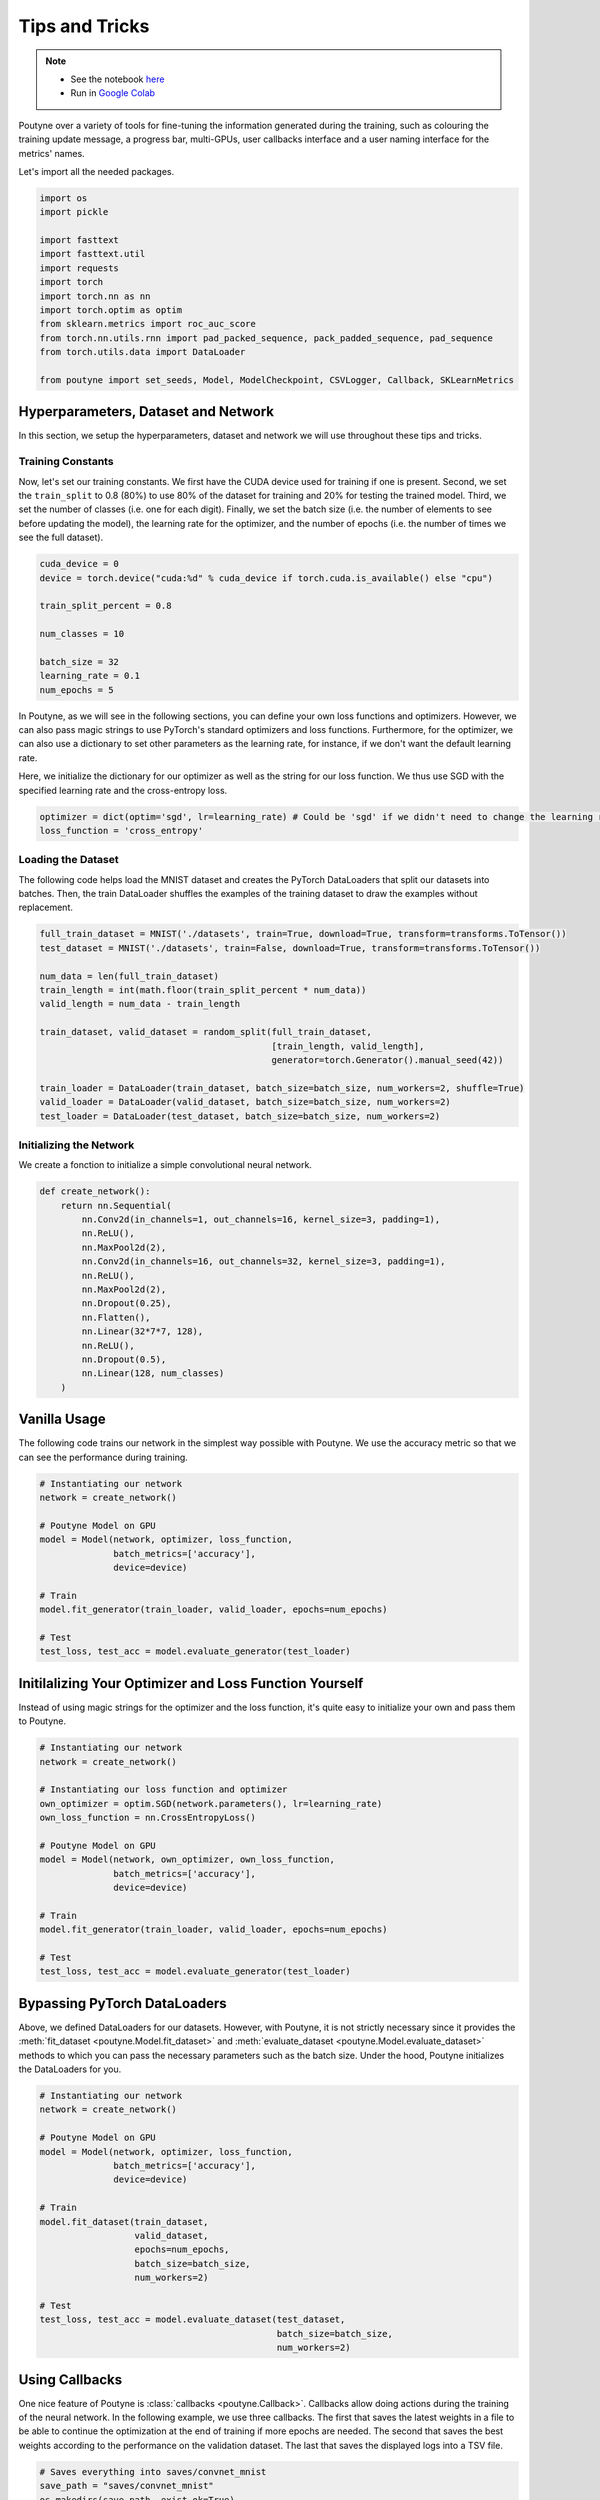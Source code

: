.. role:: hidden
    :class: hidden-section

.. _tips_and_tricks:

Tips and Tricks
***************

.. note::
    - See the notebook `here <https://github.com/GRAAL-Research/poutyne/blob/master/examples/tips_and_tricks.ipynb>`_
    - Run in `Google Colab <https://colab.research.google.com/github/GRAAL-Research/poutyne/blob/master/examples/tips_and_tricks.ipynb>`_

Poutyne over a variety of tools for fine-tuning the information generated during the training, such as colouring the training update message, a progress bar, multi-GPUs, user callbacks interface and a user naming interface for the metrics' names.

Let's import all the needed packages.

.. code-block:: python

    import os
    import pickle

    import fasttext
    import fasttext.util
    import requests
    import torch
    import torch.nn as nn
    import torch.optim as optim
    from sklearn.metrics import roc_auc_score
    from torch.nn.utils.rnn import pad_packed_sequence, pack_padded_sequence, pad_sequence
    from torch.utils.data import DataLoader

    from poutyne import set_seeds, Model, ModelCheckpoint, CSVLogger, Callback, SKLearnMetrics


Hyperparameters, Dataset and Network
====================================

In this section, we setup the hyperparameters, dataset and network we will use throughout these tips and tricks.

Training Constants
------------------

Now, let's set our training constants. We first have the CUDA device used for training if one is present. Second, we set the ``train_split`` to 0.8 (80%) to use 80% of the dataset for training and 20% for testing the trained model. Third, we set the number of classes (i.e. one for each digit). Finally, we set the batch size (i.e. the number of elements to see before updating the model), the learning rate for the optimizer, and the number of epochs (i.e. the number of times we see the full dataset).

.. code-block:: python

    cuda_device = 0
    device = torch.device("cuda:%d" % cuda_device if torch.cuda.is_available() else "cpu")

    train_split_percent = 0.8

    num_classes = 10

    batch_size = 32
    learning_rate = 0.1
    num_epochs = 5

In Poutyne, as we will see in the following sections, you can define your own loss functions and optimizers. However, we can also pass magic strings to use PyTorch's standard optimizers and loss functions. Furthermore, for the optimizer, we can also use a dictionary to set other parameters as the learning rate, for instance, if we don't want the default learning rate.

Here, we initialize the dictionary for our optimizer as well as the string for our loss function. We thus use SGD with the specified learning rate and the cross-entropy loss.

.. code-block:: python

    optimizer = dict(optim='sgd', lr=learning_rate) # Could be 'sgd' if we didn't need to change the learning rate.
    loss_function = 'cross_entropy'

Loading the Dataset
-------------------

The following code helps load the MNIST dataset and creates the PyTorch DataLoaders that split our datasets into batches. Then, the train DataLoader shuffles the examples of the training dataset to draw the examples without replacement.

.. code-block:: python

    full_train_dataset = MNIST('./datasets', train=True, download=True, transform=transforms.ToTensor())
    test_dataset = MNIST('./datasets', train=False, download=True, transform=transforms.ToTensor())

    num_data = len(full_train_dataset)
    train_length = int(math.floor(train_split_percent * num_data))
    valid_length = num_data - train_length

    train_dataset, valid_dataset = random_split(full_train_dataset,
                                                [train_length, valid_length],
                                                generator=torch.Generator().manual_seed(42))

    train_loader = DataLoader(train_dataset, batch_size=batch_size, num_workers=2, shuffle=True)
    valid_loader = DataLoader(valid_dataset, batch_size=batch_size, num_workers=2)
    test_loader = DataLoader(test_dataset, batch_size=batch_size, num_workers=2)

Initializing the Network
------------------------

We create a fonction to initialize a simple convolutional neural network.

.. code-block:: python

    def create_network():
        return nn.Sequential(
            nn.Conv2d(in_channels=1, out_channels=16, kernel_size=3, padding=1),
            nn.ReLU(),
            nn.MaxPool2d(2),
            nn.Conv2d(in_channels=16, out_channels=32, kernel_size=3, padding=1),
            nn.ReLU(),
            nn.MaxPool2d(2),
            nn.Dropout(0.25),
            nn.Flatten(),
            nn.Linear(32*7*7, 128),
            nn.ReLU(),
            nn.Dropout(0.5),
            nn.Linear(128, num_classes)
        )

Vanilla Usage
=============

The following code trains our network in the simplest way possible with Poutyne. We use the accuracy metric so that we can see the performance during training.

.. code-block:: python

    # Instantiating our network
    network = create_network()

    # Poutyne Model on GPU
    model = Model(network, optimizer, loss_function,
                  batch_metrics=['accuracy'],
                  device=device)

    # Train
    model.fit_generator(train_loader, valid_loader, epochs=num_epochs)

    # Test
    test_loss, test_acc = model.evaluate_generator(test_loader)

Initilalizing Your Optimizer and Loss Function Yourself
=======================================================

Instead of using magic strings for the optimizer and the loss function, it's quite easy to initialize your own and pass them to Poutyne.

.. code-block:: python

    # Instantiating our network
    network = create_network()

    # Instantiating our loss function and optimizer
    own_optimizer = optim.SGD(network.parameters(), lr=learning_rate)
    own_loss_function = nn.CrossEntropyLoss()

    # Poutyne Model on GPU
    model = Model(network, own_optimizer, own_loss_function,
                  batch_metrics=['accuracy'],
                  device=device)

    # Train
    model.fit_generator(train_loader, valid_loader, epochs=num_epochs)

    # Test
    test_loss, test_acc = model.evaluate_generator(test_loader)

Bypassing PyTorch DataLoaders
=============================

Above, we defined DataLoaders for our datasets. However, with Poutyne, it is not strictly necessary since it provides the :meth:`fit_dataset <poutyne.Model.fit_dataset>` and :meth:`evaluate_dataset <poutyne.Model.evaluate_dataset>` methods to which you can pass the necessary parameters such as the batch size. Under the hood, Poutyne initializes the DataLoaders for you.

.. code-block:: python

    # Instantiating our network
    network = create_network()

    # Poutyne Model on GPU
    model = Model(network, optimizer, loss_function,
                  batch_metrics=['accuracy'],
                  device=device)

    # Train
    model.fit_dataset(train_dataset,
                      valid_dataset,
                      epochs=num_epochs,
                      batch_size=batch_size,
                      num_workers=2)

    # Test
    test_loss, test_acc = model.evaluate_dataset(test_dataset,
                                                 batch_size=batch_size,
                                                 num_workers=2)

Using Callbacks
===============

One nice feature of Poutyne is :class:`callbacks <poutyne.Callback>`. Callbacks allow doing actions during the training of the neural network. In the following example, we use three callbacks. The first that saves the latest weights in a file to be able to continue the optimization at the end of training if more epochs are needed. The second that saves the best weights according to the performance on the validation dataset. The last that saves the displayed logs into a TSV file.

.. code-block:: python

    # Saves everything into saves/convnet_mnist
    save_path = "saves/convnet_mnist"
    os.makedirs(save_path, exist_ok=True)

    callbacks = [
        # Save the latest weights to be able to continue the optimization at the end for more epochs.
        ModelCheckpoint(os.path.join(save_path, 'last_epoch.ckpt')),

        # Save the weights in a new file when the current model is better than all previous models.
        ModelCheckpoint(os.path.join(save_path, 'best_epoch_{epoch}.ckpt'), monitor='val_acc', mode='max',
                        save_best_only=True, restore_best=True, verbose=True),

        # Save the losses and accuracies for each epoch in a TSV.
        CSVLogger(os.path.join(save_path, 'log.tsv'), separator='\t'),
    ]

.. code-block:: python

    # Instantiating our network
    network = create_network()

    # Poutyne Model on GPU
    model = Model(network, optimizer, loss_function,
                  batch_metrics=['accuracy'],
                  device=device)

    # Train
    model.fit_generator(train_loader,
                        valid_loader,
                        epochs=num_epochs,
                        callbacks=callbacks)

    # Test
    test_loss, test_acc = model.evaluate_generator(test_loader)

.. _making_your_own_callback:

Making Your Own Callback
========================

While Poutyne provides a great number of :class:`predefined callbacks <poutyne.Callback>`, it is sometimes useful to make your own callback.

In the following example, we want to see the effect of temperature on the optimization of our neural network. To do so, we either increase or decrease the temperature during the optimization. As one can see in the result, temperature either as no effect or has a detrimental effect on the performance of the neural network. This is so because the temperature has for effect to artificially changing the learning rates. Since we have found the right learning rate, increasing or decreasing, it shows no improvement on the results.

.. code-block:: python

    class CrossEntropyLossWithTemperature(nn.Module):
        """
        This loss module is the cross-entropy loss function
        with temperature. It divides the logits by a temperature
        value before computing the cross-entropy loss.

        Args:
            initial_temperature (float): The initial value of the temperature.
        """

        def __init__(self, initial_temperature):
            super().__init__()
            self.temperature = initial_temperature
            self.celoss = nn.CrossEntropyLoss()

        def forward(self, y_pred, y_true):
            y_pred = y_pred / self.temperature
            return self.celoss(y_pred, y_true)

    class TemperatureCallback(Callback):
        """
        This callback multiply the loss temperature with a decay before
        each batch.

        Args:
            celoss_with_temp (CrossEntropyLossWithTemperature): the loss module.
            decay (float): The value of the temperature decay.
        """
        def __init__(self, celoss_with_temp, decay):
            super().__init__()
            self.celoss_with_temp = celoss_with_temp
            self.decay = decay

        def on_train_batch_begin(self, batch, logs):
            self.celoss_with_temp.temperature *= self.decay

So our loss function will be the cross-entropy with temperature with an initial temperature of ``0.1`` and a temperature decay of ``1.0008``.

.. code-block:: python

    loss_function = CrossEntropyLossWithTemperature(0.1)
    callbacks = callbacks + [TemperatureCallback(loss_function, 1.0008)]

Now let's test our training loop for one epoch using the accuracy as the batch metric.

.. code-block:: python

    # Instantiating our network
    network = create_network()

    # Poutyne Model on GPU
    model = Model(network, optimizer, custom_loss_function,
                  batch_metrics=['accuracy'],
                  device=device)

    # Train
    model.fit_generator(train_loader,
                        valid_loader,
                        epochs=num_epochs,
                        callbacks=callbacks)

    # Test
    test_loss, test_acc = model.evaluate_generator(test_loader)


Using Experiment
================

Most of the time, when using Poutyne (or even PyTorch in general), we will find ourselves in an iterative model hyperparameters finetuning loop. For efficient model search, we will usually wish to save our best performing models, their training and testing statistics and even sometimes wish to retrain an already trained model for further tuning. All of the above can be easily implemented with the flexibility of Poutyne Callbacks, but having to define and initialize each and every Callback object we wish for our model quickly feels cumbersome.

This is why Poutyne provides an :class:`~poutyne.Experiment` class, which aims specifically at enabling quick model iteration search, while not sacrificing the quality of a single experiment - statistics logging, best models saving, etc. Experiment is actually a simple wrapper between a PyTorch network and Poutyne's core Callback objects for logging and saving. Given a working directory where to output the various logging files and a PyTorch network, the Experiment class reduces the whole training loop to a single line.

The following code uses Poutyne's :class:`~poutyne.Experiment` class to train a network for 5 epochs. The code is quite simpler than the code in the Poutyne Callbacks section while doing more (only a few lines). Once trained for 5 epochs, it is then possible to resume the optimization at the 5th epoch for 5 more epochs until the 10th epoch using the same function.

.. code-block:: python

    def experiment_train(network, name, epochs=5):
        """
        This function creates a Poutyne Experiment, trains the input module
        on the train loader and then tests its performance on the test loader.
        All training and testing statistics are saved, as well as best model
        checkpoints.

        Args:
            network (torch.nn.Module): The neural network to train.
            working_directory (str): The directory where to output files to save.
            epochs (int): The number of epochs. (Default: 5)
        """
        # Everything is going to be saved in ./saves/{name}.
        save_path = os.path.join('saves', name)

        # Poutyne Experiment
        expt = Experiment(save_path, network, optimizer=optimizer, task='classif', device=device)

        # Train
        expt.train(train_loader, valid_loader, epochs=epochs)

        # Test
        expt.test(test_loader)

.. code-block:: python

    network = create_network()
    experiment_train(network, 'convnet_mnist_experiment', epochs=5)

Notice how setting ``task='classif'`` when instantiating :class:`~poutyne.Experiment` adds for use our loss function, the batch metric accuracy, the epoch metric F1 and set up callbacks that use them. If you wish, you still can use your own loss function and metrics instead of passing this argument.

We have trained for 5 epochs, let's now resume training for another 5 epochs for a total of 10 epochs. Notice that we reinstantiate the network. Experiment will load back the weights for us and resume training.

.. code-block:: python

    network = create_network()
    experiment_train(network, 'convnet_mnist_experiment', epochs=10)

Coloring
========

Also, Poutyne use by default a coloring template of the training step when the package `colorama` is installed.
One could either remove the coloring (``progress_options=dict(coloring=False)``) or set a different coloring template using the fields:
``text_color``, ``ratio_color``, ``metric_value_color``, ``time_color`` and ``progress_bar_color``.
If a field is not specified, the default color will be used.
`See available colors in colorama's source code <https://github.com/tartley/colorama/blob/9946cfb/colorama/ansi.py#L49>`__.

Here an example where we set the ``text_color`` to RED and the ``progress_bar_color`` to LIGHTGREEN_EX.

.. code-block:: python

    progress_options = dict(
        coloring=dict(text_color="RED", progress_bar_color="LIGHTGREEN_EX")
    )

    # Instantiating our network
    network = create_network()

    # Poutyne Model on GPU
    model = Model(network, optimizer, loss_function,
                  batch_metrics=['accuracy'],
                  device=device)

    # Train
    model.fit_generator(train_loader,
                        valid_loader,
                        epochs=num_epochs,
                        progress_options=progress_options)

    # Test
    test_loss, test_acc = model.evaluate_generator(test_loader,
                                                   progress_options=progress_options)

Epoch metrics
=============

It's also possible to used epoch metrics such as :class:`~poutyne.F1`. You could also define your own epoch metric using the :class:`~poutyne.EpochMetric` interface.

.. code-block:: python

    # Instantiating our network
    network = create_network()

    # Poutyne Model on GPU
    model = Model(network, optimizer, loss_function,
                  batch_metrics=['accuracy'],
                  epoch_metrics=['f1'],
                  device=device)

    # Train
    model.fit_generator(train_loader, valid_loader, epochs=num_epochs)

    # Test
    test_loss, (test_acc, test_f1) = model.evaluate_generator(test_loader)

Furthermore, you could also use the :class:`~poutyne.SKLearnMetrics` wrapper to wrap a Scikit-learn metric as an epoch metric. Below, we show how to compute the AUC ROC using the :class:`~poutyne.SKLearnMetrics` class.

.. code-block:: python

    def softmax(x, axis=1):
        """
        Compute softmax function.
        """
        e_x = np.exp(x - x.max(axis=axis, keepdims=True))
        return e_x / e_x.sum(axis=axis, keepdims=True)

    def roc_auc(y_true, y_pred, **kwargs):
        """
        Since the `roc_auc_score` from Scikit-learn requires normalized probabilities,
        we use the softmax function on the predictions.
        """
        y_pred = softmax(y_pred)
        return roc_auc_score(y_true, y_pred, **kwargs)

    # kwargs are keyword arguments we wish to pass to roc_auc.
    roc_epoch_metric = SKLearnMetrics(roc_auc,
                                      kwargs=dict(multi_class='ovr', average='macro'))

.. code-block:: python

    # Instantiating our network
    network = create_network()

    # Poutyne Model on GPU
    model = Model(network, optimizer, loss_function,
                  batch_metrics=['accuracy'],
                  epoch_metrics=['f1', roc_epoch_metric],
                  device=device)

    # Train
    model.fit_generator(train_loader, valid_loader, epochs=num_epochs)

    # Test
    test_loss, (test_acc, test_f1, test_roc) = model.evaluate_generator(test_loader)

Custom Metric Names
===================

It's also possible to name the metric using a tuple format ``(<metric name>, metric)``. That way, it's possible to use multiple times the same metric type (i.e. having micro and macro F1-score).

.. code-block:: python

    # Instantiating our network
    network = create_network()

    # Poutyne Model on GPU
    model = Model(network, optimizer, loss_function,
                  batch_metrics=[("My accuracy name", 'accuracy')],
                  epoch_metrics=[("My f1 name", 'f1')],
                  device=device)

    # Train
    model.fit_generator(train_loader, valid_loader, epochs=num_epochs)

    # Test
    test_loss, (test_acc, test_f1) = model.evaluate_generator(test_loader)

Multi-GPUs
==========

Finally, it's also possible to use multi-GPUs for your training either by specifying a list of devices or using the arg ``"all"`` to take them all.

.. Note:: Obviously, you need more than one GPUs for that option.

In our case here, multi-gpus takes more time because the task is not big enough to profit from multi-gpus.

.. code-block:: python

    # Instantiating our network
    network = create_network()

    # Poutyne Model on GPU
    model = Model(network, optimizer, loss_function,
                  batch_metrics=['accuracy'],
                  device="all")

    # Train
    model.fit_generator(train_loader, valid_loader, epochs=num_epochs)
